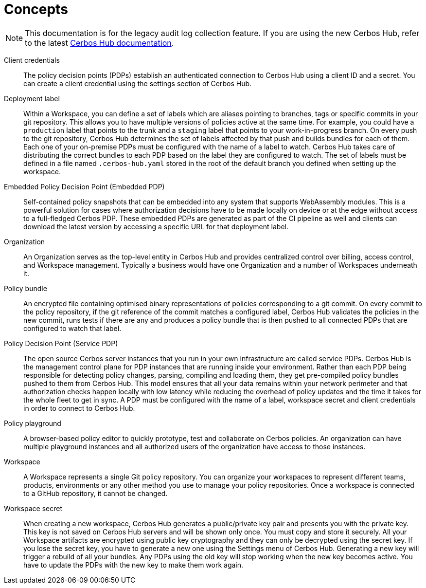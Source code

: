 = Concepts

NOTE: This documentation is for the legacy audit log collection feature. If you are using the new Cerbos Hub, refer to the latest xref:index.adoc[Cerbos Hub documentation].

[unordered.stack]
Client credentials:: The policy decision points (PDPs) establish an authenticated connection to Cerbos Hub using a client ID and a secret. You can create a client credential using the settings section of Cerbos Hub.
Deployment label:: Within a Workspace, you can define a set of labels which are aliases pointing to branches, tags or specific commits in your git repository. This allows you to have multiple versions of policies active at the same time. For example, you could have a `production` label that points to the trunk and a `staging` label that points to your work-in-progress branch. On every push to the git repository, Cerbos Hub determines the set of labels affected by that push and builds bundles for each of them. Each one of your on-premise PDPs must be configured with the name of a label to watch. Cerbos Hub takes care of distributing the correct bundles to each PDP based on the label they are configured to watch. The set of labels must be defined in a file named `.cerbos-hub.yaml` stored in the root of the default branch you defined when setting up the workspace.
Embedded Policy Decision Point (Embedded PDP):: Self-contained policy snapshots that can be embedded into any system that supports WebAssembly modules. This is a powerful solution for cases where authorization decisions have to be made locally on device or at the edge without access to a full-fledged Cerbos PDP. These embedded PDPs are generated as part of the CI pipeline as well and clients can download the latest version by accessing a specific URL for that deployment label.
Organization:: An Organization serves as the top-level entity in Cerbos Hub and provides centralized control over billing, access control, and Workspace management. Typically a business would have one Organization and a number of Workspaces underneath it.
Policy bundle:: An encrypted file containing optimised binary representations of policies corresponding to a git commit. On every commit to the policy repository, if the git reference of the commit matches a configured label, Cerbos Hub validates the policies in the new commit, runs tests if there are any and produces a policy bundle that is then pushed to all connected PDPs that are configured to watch that label.
Policy Decision Point (Service PDP):: The open source Cerbos server instances that you run in your own infrastructure are called service PDPs. Cerbos Hub is the management control plane for PDP instances that are running inside your environment. Rather than each PDP being responsible for detecting policy changes, parsing, compiling and loading them, they get pre-compiled policy bundles pushed to them from Cerbos Hub. This model ensures that all your data remains within your network perimeter and that authorization checks happen locally with low latency while reducing the overhead of policy updates and the time it takes for the whole fleet to get in sync. A PDP must be configured with the name of a label, workspace secret and client credentials in order to connect to Cerbos Hub.
Policy playground:: A browser-based policy editor to quickly prototype, test and collaborate on Cerbos policies. An organization can have multiple playground instances and all authorized users of the organization have access to those instances.
Workspace:: A Workspace represents a single Git policy repository. You can organize your workspaces to represent different teams, products, environments or any other method you use to manage your policy repositories. Once a workspace is connected to a GitHub repository, it cannot be changed.
Workspace secret:: When creating a new workspace, Cerbos Hub generates a public/private key pair and presents you with the private key. This key is not saved on Cerbos Hub servers and will be shown only once. You must copy and store it securely. All your Workspace artifacts are encrypted using public key cryptography and they can only be decrypted using the secret key. If you lose the secret key, you have to generate a new one using the Settings menu of Cerbos Hub. Generating a new key will trigger a rebuild of all your bundles. Any PDPs using the old key will stop working when the new key becomes active. You have to update the PDPs with the new key to make them work again.
